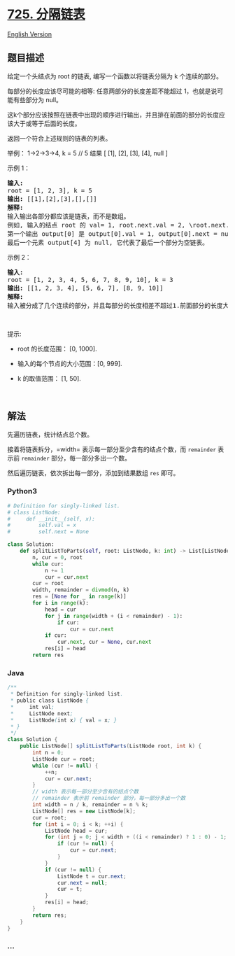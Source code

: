 * [[https://leetcode-cn.com/problems/split-linked-list-in-parts][725.
分隔链表]]
  :PROPERTIES:
  :CUSTOM_ID: 分隔链表
  :END:
[[./solution/0700-0799/0725.Split Linked List in Parts/README_EN.org][English
Version]]

** 题目描述
   :PROPERTIES:
   :CUSTOM_ID: 题目描述
   :END:

#+begin_html
  <!-- 这里写题目描述 -->
#+end_html

#+begin_html
  <p>
#+end_html

给定一个头结点为 root 的链表, 编写一个函数以将链表分隔为 k
个连续的部分。

#+begin_html
  </p>
#+end_html

#+begin_html
  <p>
#+end_html

每部分的长度应该尽可能的相等: 任意两部分的长度差距不能超过
1，也就是说可能有些部分为 null。

#+begin_html
  </p>
#+end_html

#+begin_html
  <p>
#+end_html

这k个部分应该按照在链表中出现的顺序进行输出，并且排在前面的部分的长度应该大于或等于后面的长度。

#+begin_html
  </p>
#+end_html

#+begin_html
  <p>
#+end_html

返回一个符合上述规则的链表的列表。

#+begin_html
  </p>
#+end_html

#+begin_html
  <p>
#+end_html

举例： 1->2->3->4, k = 5 // 5 结果 [ [1], [2], [3], [4], null ]

#+begin_html
  </p>
#+end_html

#+begin_html
  <p>
#+end_html

示例 1：

#+begin_html
  </p>
#+end_html

#+begin_html
  <pre>
  <strong>输入:</strong> 
  root = [1, 2, 3], k = 5
  <strong>输出:</strong> [[1],[2],[3],[],[]]
  <strong>解释:</strong>
  输入输出各部分都应该是链表，而不是数组。
  例如, 输入的结点 root 的 val= 1, root.next.val = 2, \root.next.next.val = 3, 且 root.next.next.next = null。
  第一个输出 output[0] 是 output[0].val = 1, output[0].next = null。
  最后一个元素 output[4] 为 null, 它代表了最后一个部分为空链表。
  </pre>
#+end_html

#+begin_html
  <p>
#+end_html

示例 2：

#+begin_html
  </p>
#+end_html

#+begin_html
  <pre>
  <strong>输入:</strong> 
  root = [1, 2, 3, 4, 5, 6, 7, 8, 9, 10], k = 3
  <strong>输出:</strong> [[1, 2, 3, 4], [5, 6, 7], [8, 9, 10]]
  <strong>解释:</strong>
  输入被分成了几个连续的部分，并且每部分的长度相差不超过1.前面部分的长度大于等于后面部分的长度。
  </pre>
#+end_html

#+begin_html
  <p>
#+end_html

 

#+begin_html
  </p>
#+end_html

#+begin_html
  <p>
#+end_html

提示:

#+begin_html
  </p>
#+end_html

#+begin_html
  <ul>
#+end_html

#+begin_html
  <li>
#+end_html

root 的长度范围： [0, 1000].

#+begin_html
  </li>
#+end_html

#+begin_html
  <li>
#+end_html

输入的每个节点的大小范围：[0, 999].

#+begin_html
  </li>
#+end_html

#+begin_html
  <li>
#+end_html

k 的取值范围： [1, 50].

#+begin_html
  </li>
#+end_html

#+begin_html
  </ul>
#+end_html

#+begin_html
  <p>
#+end_html

 

#+begin_html
  </p>
#+end_html

** 解法
   :PROPERTIES:
   :CUSTOM_ID: 解法
   :END:

#+begin_html
  <!-- 这里可写通用的实现逻辑 -->
#+end_html

先遍历链表，统计结点总个数。

接着将链表拆分，=width= 表示每一部分至少含有的结点个数，而 =remainder=
表示前 =remainder= 部分，每一部分多出一个数。

然后遍历链表，依次拆出每一部分，添加到结果数组 =res= 即可。

#+begin_html
  <!-- tabs:start -->
#+end_html

*** *Python3*
    :PROPERTIES:
    :CUSTOM_ID: python3
    :END:

#+begin_html
  <!-- 这里可写当前语言的特殊实现逻辑 -->
#+end_html

#+begin_src python
  # Definition for singly-linked list.
  # class ListNode:
  #     def __init__(self, x):
  #         self.val = x
  #         self.next = None

  class Solution:
      def splitListToParts(self, root: ListNode, k: int) -> List[ListNode]:
          n, cur = 0, root
          while cur:
              n += 1
              cur = cur.next
          cur = root
          width, remainder = divmod(n, k)
          res = [None for _ in range(k)]
          for i in range(k):
              head = cur
              for j in range(width + (i < remainder) - 1):
                  if cur:
                      cur = cur.next
              if cur:
                  cur.next, cur = None, cur.next
              res[i] = head
          return res
#+end_src

*** *Java*
    :PROPERTIES:
    :CUSTOM_ID: java
    :END:

#+begin_html
  <!-- 这里可写当前语言的特殊实现逻辑 -->
#+end_html

#+begin_src java
  /**
   * Definition for singly-linked list.
   * public class ListNode {
   *     int val;
   *     ListNode next;
   *     ListNode(int x) { val = x; }
   * }
   */
  class Solution {
      public ListNode[] splitListToParts(ListNode root, int k) {
          int n = 0;
          ListNode cur = root;
          while (cur != null) {
              ++n;
              cur = cur.next;
          }
          // width 表示每一部分至少含有的结点个数
          // remainder 表示前 remainder 部分，每一部分多出一个数
          int width = n / k, remainder = n % k;
          ListNode[] res = new ListNode[k];
          cur = root;
          for (int i = 0; i < k; ++i) {
              ListNode head = cur;
              for (int j = 0; j < width + ((i < remainder) ? 1 : 0) - 1; ++j) {
                  if (cur != null) {
                      cur = cur.next;
                  }
              }
              if (cur != null) {
                  ListNode t = cur.next;
                  cur.next = null;
                  cur = t;
              }
              res[i] = head;
          }
          return res;
      }
  }
#+end_src

*** *...*
    :PROPERTIES:
    :CUSTOM_ID: section
    :END:
#+begin_example
#+end_example

#+begin_html
  <!-- tabs:end -->
#+end_html
